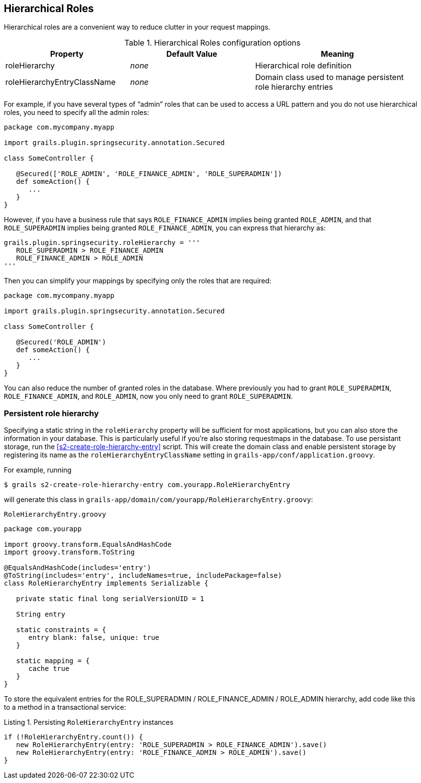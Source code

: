 [[hierarchicalRoles]]
== Hierarchical Roles

Hierarchical roles are a convenient way to reduce clutter in your request mappings.

.Hierarchical Roles configuration options
[cols="30,30,40"]
|====================
| *Property* | *Default Value*  | *Meaning*

|roleHierarchy
|_none_
|Hierarchical role definition

|roleHierarchyEntryClassName
|_none_
|Domain class used to manage persistent role hierarchy entries
|====================

For example, if you have several types of "`admin`" roles that can be used to access a URL pattern and you do not use hierarchical roles, you need to specify all the admin roles:

[source,groovy]
----
package com.mycompany.myapp

import grails.plugin.springsecurity.annotation.Secured

class SomeController {

   @Secured(['ROLE_ADMIN', 'ROLE_FINANCE_ADMIN', 'ROLE_SUPERADMIN'])
   def someAction() {
      ...
   }
}
----

However, if you have a business rule that says `ROLE_FINANCE_ADMIN` implies being granted `ROLE_ADMIN`, and that `ROLE_SUPERADMIN` implies being granted `ROLE_FINANCE_ADMIN`, you can express that hierarchy as:

[source,groovy]
----
grails.plugin.springsecurity.roleHierarchy = '''
   ROLE_SUPERADMIN > ROLE_FINANCE_ADMIN
   ROLE_FINANCE_ADMIN > ROLE_ADMIN
'''
----

Then you can simplify your mappings by specifying only the roles that are required:

[source,groovy]
----
package com.mycompany.myapp

import grails.plugin.springsecurity.annotation.Secured

class SomeController {

   @Secured('ROLE_ADMIN')
   def someAction() {
      ...
   }
}
----

You can also reduce the number of granted roles in the database. Where previously you had to grant `ROLE_SUPERADMIN`, `ROLE_FINANCE_ADMIN`, and `ROLE_ADMIN`, now you only need to grant `ROLE_SUPERADMIN`.

=== Persistent role hierarchy

Specifying a static string in the `roleHierarchy` property will be sufficient for most applications, but you can also store the information in your database. This is particularly useful if you're also storing requestmaps in the database. To use persistant storage, run the <<s2-create-role-hierarchy-entry>> script. This will create the domain class and enable persistent storage by registering its name as the `roleHierarchyEntryClassName` setting in `grails-app/conf/application.groovy`.

For example, running

....
$ grails s2-create-role-hierarchy-entry com.yourapp.RoleHierarchyEntry
....

will generate this class in `grails-app/domain/com/yourapp/RoleHierarchyEntry.groovy`:

[source,groovy]
.`RoleHierarchyEntry.groovy`
----
package com.yourapp

import groovy.transform.EqualsAndHashCode
import groovy.transform.ToString

@EqualsAndHashCode(includes='entry')
@ToString(includes='entry', includeNames=true, includePackage=false)
class RoleHierarchyEntry implements Serializable {

   private static final long serialVersionUID = 1

   String entry

   static constraints = {
      entry blank: false, unique: true
   }

   static mapping = {
      cache true
   }
}
----

To store the equivalent entries for the ROLE_SUPERADMIN / ROLE_FINANCE_ADMIN / ROLE_ADMIN hierarchy, add code like this to a method in a transactional service:

[source,groovy]
.Listing {counter:listing}. Persisting `RoleHierarchyEntry` instances
----
if (!RoleHierarchyEntry.count()) {
   new RoleHierarchyEntry(entry: 'ROLE_SUPERADMIN > ROLE_FINANCE_ADMIN').save()
   new RoleHierarchyEntry(entry: 'ROLE_FINANCE_ADMIN > ROLE_ADMIN').save()
}
----
